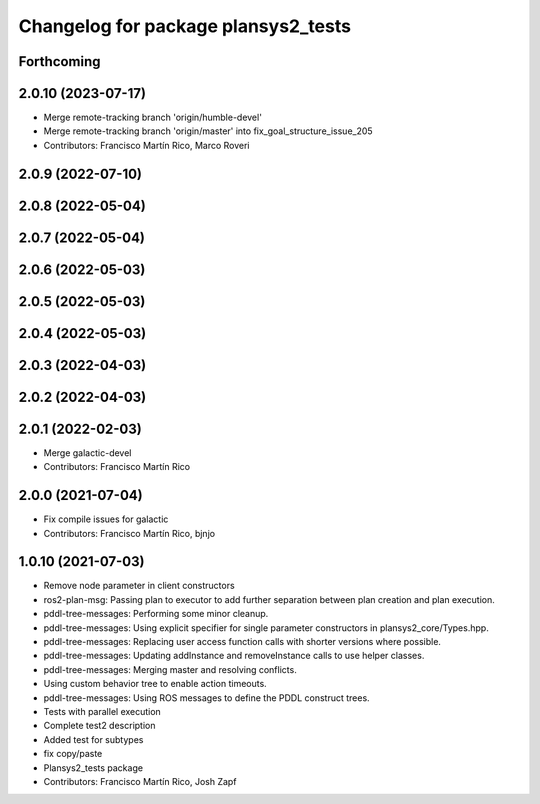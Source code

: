 ^^^^^^^^^^^^^^^^^^^^^^^^^^^^^^^^^^^^
Changelog for package plansys2_tests
^^^^^^^^^^^^^^^^^^^^^^^^^^^^^^^^^^^^

Forthcoming
-----------

2.0.10 (2023-07-17)
-------------------
* Merge remote-tracking branch 'origin/humble-devel'
* Merge remote-tracking branch 'origin/master' into fix_goal_structure_issue_205
* Contributors: Francisco Martín Rico, Marco Roveri

2.0.9 (2022-07-10)
------------------

2.0.8 (2022-05-04)
------------------

2.0.7 (2022-05-04)
------------------

2.0.6 (2022-05-03)
------------------

2.0.5 (2022-05-03)
------------------

2.0.4 (2022-05-03)
------------------

2.0.3 (2022-04-03)
------------------

2.0.2 (2022-04-03)
------------------

2.0.1 (2022-02-03)
------------------
* Merge galactic-devel
* Contributors: Francisco Martín Rico

2.0.0 (2021-07-04)
------------------
* Fix compile issues for galactic
* Contributors: Francisco Martín Rico, bjnjo

1.0.10 (2021-07-03)
-------------------
* Remove node parameter in client constructors
* ros2-plan-msg: Passing plan to executor to add further separation between plan creation and plan execution.
* pddl-tree-messages: Performing some minor cleanup.
* pddl-tree-messages: Using explicit specifier for single parameter constructors in plansys2_core/Types.hpp.
* pddl-tree-messages: Replacing user access function calls with shorter versions where possible.
* pddl-tree-messages: Updating addInstance and removeInstance calls to use helper classes.
* pddl-tree-messages: Merging master and resolving conflicts.
* Using custom behavior tree to enable action timeouts.
* pddl-tree-messages: Using ROS messages to define the PDDL construct trees.
* Tests with parallel execution
* Complete test2 description
* Added test for subtypes
* fix copy/paste
* Plansys2_tests package
* Contributors: Francisco Martín Rico, Josh Zapf
